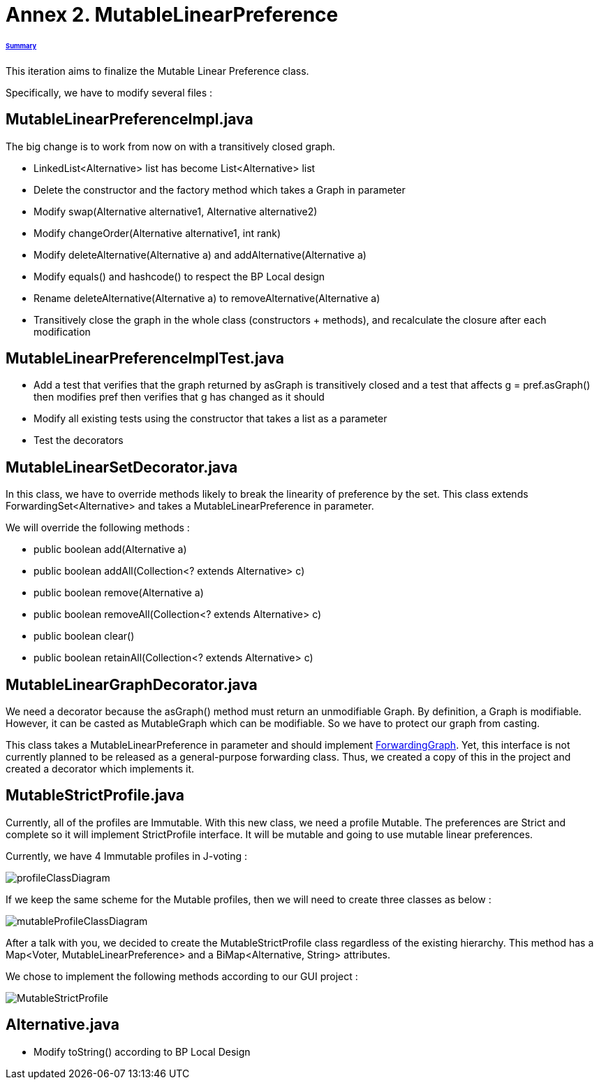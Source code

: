 = Annex 2. MutableLinearPreference

====== link:../README.adoc[Summary]

This iteration aims to finalize the Mutable Linear Preference class.

Specifically, we have to modify several files :

== MutableLinearPreferenceImpl.java

The big change is to work from now on with a transitively closed graph.

* LinkedList<Alternative> list has become List<Alternative> list

* Delete the constructor and the factory method which takes a Graph in parameter

* Modify swap(Alternative alternative1, Alternative alternative2)

* Modify changeOrder(Alternative alternative1, int rank)

* Modify deleteAlternative(Alternative a) and addAlternative(Alternative a)

* Modify equals() and hashcode() to respect the BP Local design

* Rename deleteAlternative(Alternative a) to removeAlternative(Alternative a)

* Transitively close the graph in the whole class (constructors + methods), and recalculate the closure after each modification

== MutableLinearPreferenceImplTest.java

* Add a test that verifies that the graph returned by asGraph is transitively closed and a test that affects g = pref.asGraph() then modifies pref then verifies that g has changed as it should

* Modify all existing tests using the constructor that takes a list as a parameter

* Test the decorators

== MutableLinearSetDecorator.java

In this class, we have to override methods likely to break the linearity of preference by the set. This class extends ForwardingSet<Alternative> and takes a MutableLinearPreference in parameter.

We will override the following methods :

* public boolean add(Alternative a) 
		
* public boolean addAll(Collection<? extends Alternative> c) 
		
* public boolean remove(Alternative a) 

* public boolean removeAll(Collection<? extends Alternative> c) 
		
* public boolean clear() 
		
* public boolean retainAll(Collection<? extends Alternative> c) 

== MutableLinearGraphDecorator.java

We need a decorator because the asGraph() method must return an unmodifiable Graph. By definition, a Graph is modifiable. However, it can be casted as MutableGraph which can be modifiable. So we have to protect our graph from casting.

This class takes a MutableLinearPreference in parameter and should implement https://github.com/google/guava/blob/master/guava/src/com/google/common/graph/ForwardingGraph.java[ForwardingGraph]. Yet, this interface is not currently planned to be released as a general-purpose forwarding class. Thus, we created a copy of this in the project and created a decorator which implements it.

== MutableStrictProfile.java

Currently, all of the profiles are Immutable. With this new class, we need a profile Mutable. The preferences are Strict and complete so it will implement StrictProfile interface. It will be mutable and going to use mutable linear preferences.

Currently, we have 4 Immutable profiles in J-voting :

image:../assets/profileClassDiagram.png[profileClassDiagram]

If we keep the same scheme for the Mutable profiles, then we will need to create three classes as below :

image:../assets/mutableProfileClassDiagram.png[mutableProfileClassDiagram]

After a talk with you, we decided to create the MutableStrictProfile class regardless of the existing hierarchy. This method has a  Map<Voter, MutableLinearPreference> and a BiMap<Alternative, String> attributes.

We chose to implement the following methods according to our GUI project :

image:../assets/MutableStrictProfile.png[MutableStrictProfile]

== Alternative.java
 
 * Modify toString() according to BP Local Design
